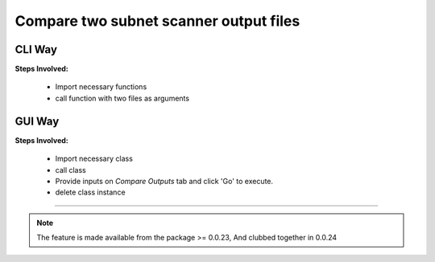 
Compare two subnet scanner output files
============================================


CLI Way
------------------

**Steps Involved:**

	* Import necessary functions
	* call function with two files as arguments

	.. code-block:: python
		:emphasize-lines: 2

		>>> from nettoolkit.nettoolkit import compare_ping_sweeps
		>>> compare_ping_sweeps(first, second)      # where first and second are two excel file(s)



GUI Way
-------------------------------

**Steps Involved:**

	* Import necessary class
	* call class
	* Provide inputs on `Compare Outputs` tab  and click 'Go' to execute.
	* delete class instance

	.. code-block:: python
		:emphasize-lines: 2

		>>> from nettoolkit.nettoolkit import Nettoolkit
		>>> NTK = Nettoolkit()      ## A new GUI Popup window will open for user inputs. provide inputs on `Compare Outputs` tab and click 'Go' 
		>>> del(NTK)


-----


.. note::
		
	The feature is made available from the package >= 0.0.23, 
	And clubbed together in 0.0.24

